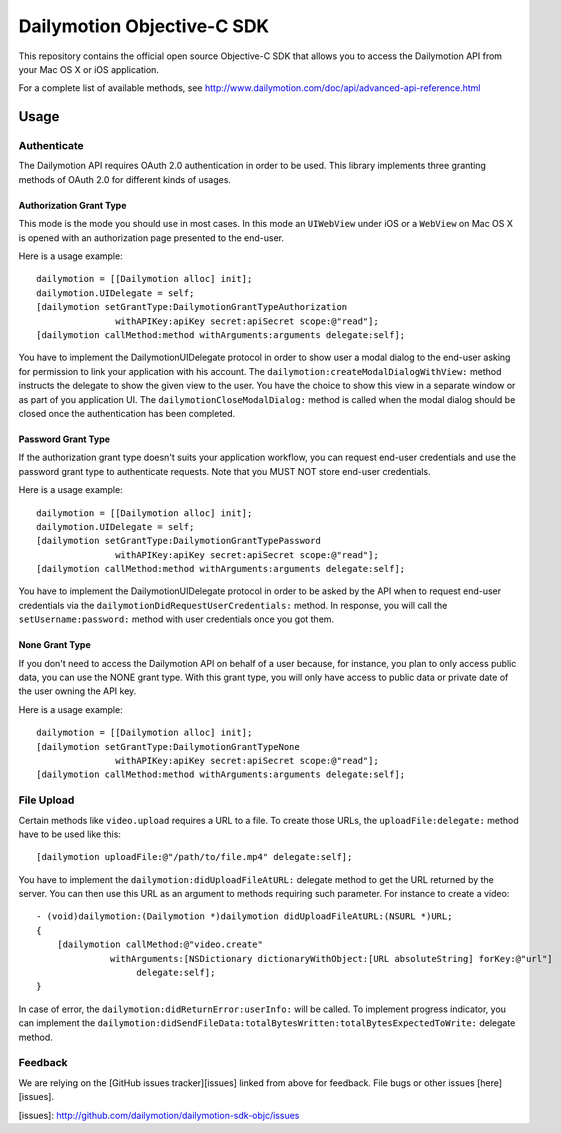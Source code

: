 ###########################
Dailymotion Objective-C SDK
###########################

This repository contains the official open source Objective-C SDK that allows you to access the Dailymotion API from your Mac OS X or iOS application.

For a complete list of available methods, see http://www.dailymotion.com/doc/api/advanced-api-reference.html

=====
Usage
=====

Authenticate
------------

The Dailymotion API requires OAuth 2.0 authentication in order to be used. This library implements three granting methods of OAuth 2.0 for different kinds of usages.

Authorization Grant Type
^^^^^^^^^^^^^^^^^^^^^^^^

This mode is the mode you should use in most cases. In this mode an ``UIWebView`` under iOS or a ``WebView`` on Mac OS X is opened with an authorization page presented to the end-user.

Here is a usage example::

    dailymotion = [[Dailymotion alloc] init];
    dailymotion.UIDelegate = self;
    [dailymotion setGrantType:DailymotionGrantTypeAuthorization
                   withAPIKey:apiKey secret:apiSecret scope:@"read"];
    [dailymotion callMethod:method withArguments:arguments delegate:self];

You have to implement the DailymotionUIDelegate protocol in order to show user a modal dialog to the end-user asking for permission to link your application with his account. The ``dailymotion:createModalDialogWithView:`` method instructs the delegate to show the given view to the user. You have the choice to show this view in a separate window or as part of you application UI. The ``dailymotionCloseModalDialog:`` method is called when the modal dialog should be closed once the authentication has been completed.

Password Grant Type
^^^^^^^^^^^^^^^^^^^

If the authorization grant type doesn't suits your application workflow, you can request end-user credentials and use the password grant type to authenticate requests. Note that you MUST NOT store end-user credentials.

Here is a usage example::

    dailymotion = [[Dailymotion alloc] init];
    dailymotion.UIDelegate = self;
    [dailymotion setGrantType:DailymotionGrantTypePassword
                   withAPIKey:apiKey secret:apiSecret scope:@"read"];
    [dailymotion callMethod:method withArguments:arguments delegate:self];

You have to implement the DailymotionUIDelegate protocol in order to be asked by the API when to request end-user credentials via the ``dailymotionDidRequestUserCredentials:`` method. In response, you will call the ``setUsername:password:`` method with user credentials once you got them.

None Grant Type
^^^^^^^^^^^^^^^

If you don't need to access the Dailymotion API on behalf of a user because, for instance, you plan to
only access public data, you can use the NONE grant type. With this grant type, you will only have
access to public data or private date of the user owning the API key.

Here is a usage example::

    dailymotion = [[Dailymotion alloc] init];
    [dailymotion setGrantType:DailymotionGrantTypeNone
                   withAPIKey:apiKey secret:apiSecret scope:@"read"];
    [dailymotion callMethod:method withArguments:arguments delegate:self];

File Upload
-----------

Certain methods like ``video.upload`` requires a URL to a file. To create those URLs, the ``uploadFile:delegate:`` method have to be used like this::

    [dailymotion uploadFile:@"/path/to/file.mp4" delegate:self];

You have to implement the ``dailymotion:didUploadFileAtURL:`` delegate method to get the URL returned by the server. You can then use this URL as an argument to methods requiring such parameter. For instance to create a video::

    - (void)dailymotion:(Dailymotion *)dailymotion didUploadFileAtURL:(NSURL *)URL;
    {
        [dailymotion callMethod:@"video.create"
                  withArguments:[NSDictionary dictionaryWithObject:[URL absoluteString] forKey:@"url"]
                       delegate:self];
    }

In case of error, the ``dailymotion:didReturnError:userInfo:`` will be called. To implement progress indicator, you can implement the ``dailymotion:didSendFileData:totalBytesWritten:totalBytesExpectedToWrite:`` delegate method.

Feedback
--------

We are relying on the [GitHub issues tracker][issues] linked from above for feedback. File bugs or
other issues [here][issues].

[issues]: http://github.com/dailymotion/dailymotion-sdk-objc/issues

